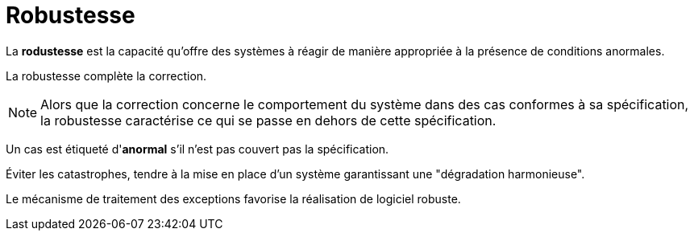 = Robustesse
ifndef::backend-pdf[]
:imagesdir: images
endif::[]



====
La **rodustesse**  est la capacité qu'offre des systèmes à réagir de manière
appropriée à la présence de conditions anormales.
====

La robustesse complète la correction.

NOTE: Alors que la correction concerne le comportement du système dans des cas conformes à sa spécification,
la robustesse caractérise ce qui se passe en dehors de cette spécification.


Un cas est étiqueté d'**anormal** s'il n'est pas couvert pas la spécification.

Éviter les catastrophes, tendre à la mise en place d'un système garantissant une "dégradation harmonieuse".

Le mécanisme de traitement des exceptions favorise la réalisation de logiciel robuste.


